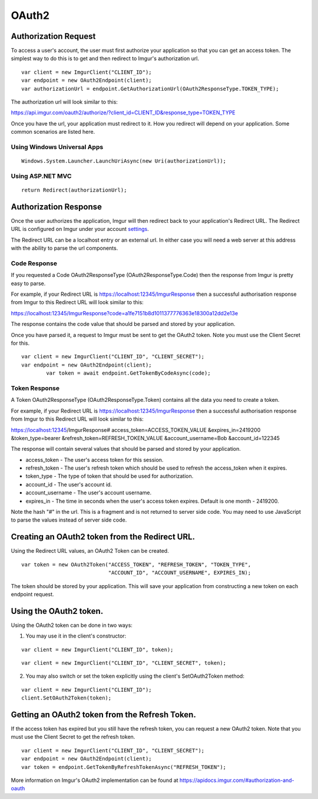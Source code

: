 OAuth2
======

Authorization Request
----------------------

To access a user's account, the user must first authorize your application so that you can get an access token. 
The simplest way to do this is to get and then redirect to Imgur's authorization url.

::

        var client = new ImgurClient("CLIENT_ID");
        var endpoint = new OAuth2Endpoint(client);
        var authorizationUrl = endpoint.GetAuthorizationUrl(OAuth2ResponseType.TOKEN_TYPE);
		
The authorization url will look similar to this: 

https://api.imgur.com/oauth2/authorize/?client_id=CLIENT_ID&response_type=TOKEN_TYPE

Once you have the url, your application must redirect to it. How you redirect will depend on your application.
Some common scenarios are listed here.

Using Windows Universal Apps
~~~~~~~~~~~~~~~~~~~~~~~~~~~~

::

        Windows.System.Launcher.LaunchUriAsync(new Uri(authorizationUrl));
		
Using ASP.NET MVC
~~~~~~~~~~~~~~~~~

::

		return Redirect(authorizationUrl);

Authorization Response
----------------------

Once the user authorizes the application, Imgur will then redirect back to your application's Redirect URL. 
The Redirect URL is configured on Imgur under your account settings_.

.. _settings: https://imgur.com/account/settings/apps

The Redirect URL can be a localhost entry or an external url. In either case you will need a web server at this address with the ability to parse the url components.

Code Response
~~~~~~~~~~~~~~~~~~~~~~~~~~~~

If you requested a Code OAuth2ResponseType (OAuth2ResponseType.Code) then the response from Imgur is pretty easy to parse.

For example, if your Redirect URL is https://localhost:12345/ImgurResponse then a successful authorisation response from Imgur to this Redirect URL will look similar to this:

https://localhost:12345/ImgurResponse?code=a1fe7151b8d1011377776363e18300a12dd2e13e

The response contains the code value that should be parsed and stored by your application.

Once you have parsed it, a request to Imgur must be sent to get the OAuth2 token. Note you must use the Client Secret for this.

::

        var client = new ImgurClient("CLIENT_ID", "CLIENT_SECRET");
        var endpoint = new OAuth2Endpoint(client);
		var token = await endpoint.GetTokenByCodeAsync(code);

Token Response
~~~~~~~~~~~~~~~~~~~~~~~~~~~~

A Token OAuth2ResponseType (OAuth2ResponseType.Token) contains all the data you need to create a token.

For example, if your Redirect URL is https://localhost:12345/ImgurResponse then a successful authorisation response from Imgur to this Redirect URL will look similar to this:

https://localhost:12345/ImgurResponse# access_token=ACCESS_TOKEN_VALUE &expires_in=2419200 &token_type=bearer &refresh_token=REFRESH_TOKEN_VALUE &account_username=Bob &account_id=122345

The response will contain several values that should be parsed and stored by your application.

-  access_token - The user's access token for this session.
-  refresh_token - The user's refresh token which should be used to refresh the access_token when it expires.
-  token_type - The type of token that should be used for authorization.
-  account_id - The user's account id.
-  account_username - The user's account username.
-  expires_in - The time in seconds when the user's access token expires. Default is one month - 2419200.

Note the hash "#" in the url. This is a fragment and is not returned to server side code. You may need to use JavaScript to parse the values instead of server side code.

Creating an OAuth2 token from the Redirect URL.
-----------------------------------------------

Using the Redirect URL values, an OAuth2 Token can be created.

::

        var token = new OAuth2Token("ACCESS_TOKEN", "REFRESH_TOKEN", "TOKEN_TYPE", 
                                    "ACCOUNT_ID", "ACCOUNT_USERNAME", EXPIRES_IN);

The token should be stored by your application. This will save your application from constructing a new token on each endpoint request.

Using the OAuth2 token.
-----------------------

Using the OAuth2 token can be done in two ways:

1. You may use it in the client's constructor:

::

        var client = new ImgurClient("CLIENT_ID", token);
::

        var client = new ImgurClient("CLIENT_ID", "CLIENT_SECRET", token);

2. You may also switch or set the token explicitly using the client's SetOAuth2Token method:

::

        var client = new ImgurClient("CLIENT_ID");
        client.SetOAuth2Token(token);

Getting an OAuth2 token from the Refresh Token.
-----------------------------------------------

If the access token has expired but you still have the refresh token, you can request a new OAuth2 token.
Note that you must use the Client Secret to get the refresh token.

::

        var client = new ImgurClient("CLIENT_ID", "CLIENT_SECRET");
        var endpoint = new OAuth2Endpoint(client);
        var token = endpoint.GetTokenByRefreshTokenAsync("REFRESH_TOKEN");

More information on Imgur's OAuth2 implementation can be found at https://apidocs.imgur.com/#authorization-and-oauth